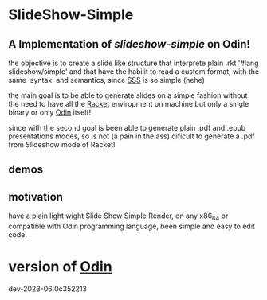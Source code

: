 
* SlideShow-Simple

** A Implementation of [[slideshow-simple][slideshow-simple]] on Odin!

the objective is to create a slide like structure
that interprete plain .rkt '#lang slideshow/simple'
and that have the habilit to read a custom format,
with the same 'syntax' and semantics, since [[https://github.com/apg/slideshow-simple][SSS]] is so simple (hehe)

the main goal is to be able to generate slides on a simple fashion
without the need to have all the [[https://github.com/racket/racket][Racket]] enviropment on machine
but only a single binary or only [[https://github.com/odin-lang/odin][Odin]] itself!

since with the second goal is been able to generate plain .pdf
and .epub presentations modes, so is not (a pain in the ass)
dificult to generate a .pdf from Slideshow mode of Racket!


** demos


** motivation

have a plain light wight Slide Show Simple Render, on any x86_64 or compatible with Odin programming language, been simple and easy to edit code.

* version of [[https://github.com/odin-lang/odin][Odin]]

dev-2023-06:0c352213
